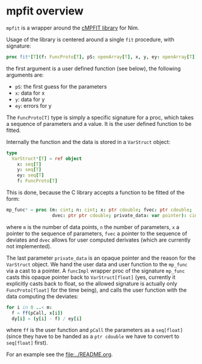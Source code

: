 * mpfit overview

=mpfit= is a wrapper around the [[https://www.physics.wisc.edu/~craigm/idl/cmpfit.html][cMPFIT library]] for Nim. 

Usage of the library is centered around a single =fit= procedure, with
signature:
#+BEGIN_SRC nim
proc fit*[T](f: FuncProto[T], pS: openArray[T], x, y, ey: openArray[T]): (seq[T], mp_result) =
#+END_SRC
the first argument is a user defined function (see below), the
following arguments are:
- =pS=: the first guess for the parameters
- =x=: data for x 
- =y=: data for y 
- =ey=: errors for y

The =FuncProto[T]= type is simply a specific signature for a proc,
which takes a sequence of parameters and a value. It is the user
defined function to be fitted. 

Internally the function and the data is stored in a =VarStruct=
object:
#+BEGIN_SRC nim
type
  VarStruct*[T] = ref object
    x: seq[T]
    y: seq[T]
    ey: seq[T]
    f: FuncProto[T]
#+END_SRC
This is done, because the C library accepts a function to be fitted of
the form:
#+BEGIN_SRC nim
  mp_func* = proc (m: cint; n: cint; x: ptr cdouble; fvec: ptr cdouble;
                   dvec: ptr ptr cdouble; private_data: var pointer): cint {.cdecl.}
#+END_SRC
where =m= is the number of data points, =n= the number of parameters,
=x= a pointer to the sequence of parameters, =fvec= a pointer to the
sequence of deviates and =dvec= allows for user computed derivates
(which are currently not implemented).

The last parameter =private_data= is an opaque pointer and the reason
for the =VarStruct= object. We hand the user data and user function to
the =mp_func= via a cast to a pointer. A =funcImpl= wrapper proc of
the signature =mp_func= casts this opaque pointer back to
=VarStruct[float]= (yes, currently it explicitly casts back to float,
so the allowed signature is actually only =FuncProto[float]= for the
time being), and calls the user function with the data computing the
deviates:
#+BEGIN_SRC nim
for i in 0 ..< m:
  f = ff(pCall, x[i])
  dy[i] = (y[i] - f) / ey[i]
#+END_SRC
where =ff= is the user function and =pCall= the parameters as a
=seq[float]= (since they have to be handed as a =ptr cdouble= we have
to convert to =seq[float]= first).

For an example see the [[file:../README.org]]. 
